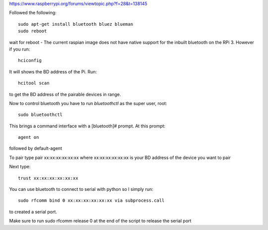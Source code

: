 https://www.raspberrypi.org/forums/viewtopic.php?f=28&t=138145

Followed the following::

  sudo apt-get install bluetooth bluez blueman
  sudo reboot

wait for reboot - The current raspian image does not have native
support for the inbuilt bluetooth on the RPi 3. However if you run::

   hciconfig


It will shows the BD address of the Pi. Run::

     hcitool scan

to get the BD address of the pairable devices in range.

Now to control bluetooth you have to run `bluetoothctl` as the super
user, root::

    sudo bluetoothctl


This brings a command interface with a [bluetooth]# prompt.  At this
prompt::     

    agent on

followed by default-agent

To pair type pair xx:xx:xx:xx:xx:xx where xx:xx:xx:xx:xx:xx is
your BD address of the device you want to pair

Next type::

   trust xx:xx:xx:xx:xx:xx

You can use bluetooth to connect to serial with python so I simply run::
     
  sudo rfcomm bind 0 xx:xx:xx:xx:xx:xx via subprocess.call

to created a serial port.

Make sure to run sudo rfcomm release 0 at the end of the script to
release the serial port



